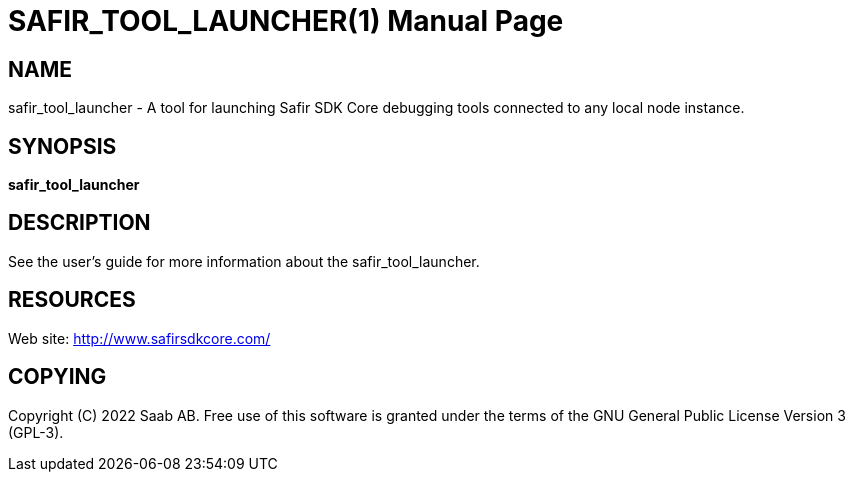 SAFIR_TOOL_LAUNCHER(1)
======================
:doctype: manpage


NAME
----
safir_tool_launcher - A tool for launching Safir SDK Core debugging tools connected to any local node instance.


SYNOPSIS
--------
*safir_tool_launcher*

DESCRIPTION
-----------
See the user's guide for more information about the safir_tool_launcher.


RESOURCES
---------
Web site: <http://www.safirsdkcore.com/>


COPYING
-------
Copyright \(C) 2022 Saab AB. Free use of this software is granted under
the terms of the GNU General Public License Version 3 (GPL-3).

